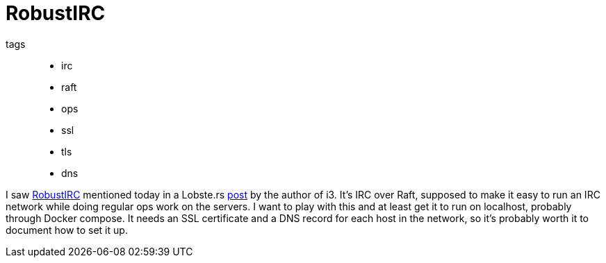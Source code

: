 = RobustIRC

tags::
* irc
* raft
* ops
* ssl
* tls
* dns

I saw https://robustirc.net/[RobustIRC] mentioned today in a Lobste.rs
https://robustirc.net/[post] by the author of i3. It's IRC over Raft, supposed
to make it easy to run an IRC network while doing regular ops work on the
servers. I want to play with this and at least get it to run on localhost,
probably through Docker compose. It needs an SSL certificate and a DNS record
for each host in the network, so it's probably worth it to document how to set
it up.
